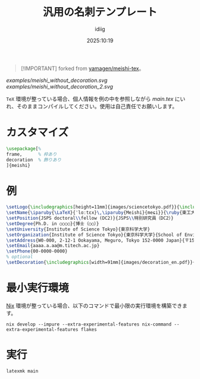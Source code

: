 #+title: 汎用の名刺テンプレート
#+author: idiig
#+date: 2025:10:19
#+begin_quote
[!IMPORTANT]
forked from [[https://github.com/yamagen/meishi-tex][yamagen/meishi-tex]]。
#+end_quote

#+caption: 名刺サンプル
#+attr_latex: scale=0.75
#+label: fig:meishi_sample
[[examples/meishi_without_decoration.svg]]
[[examples/meishi_without_decoration_2.svg]]

=TeX= 環境が整っている場合、個人情報を例の中を参照しながら [[main.tex]] にい
れ、そのままコンパイルしてください。使用は自己責任でお願いします。

* カスタマイズ
#+begin_src latex
  \usepackage[%
  frame,      % 枠あり
  decoration  % 飾りあり
  ]{meishi}
#+end_src

* 例
#+begin_src latex
  \setLogo{\includegraphics[height=11mm]{images/sciencetokyo.pdf}}{\includegraphics[height=11mm]{images/sciencetokyo.pdf}}
  \setName{\iparuby{\LaTeX}{ˈlɑːtɛx}\,\iparuby{Meishi}{meɕi}}{\ruby{東工大　太郎}{トウ|コウ|ダイ|　|タ|ロウ}}
  \setPosition{JSPS doctoral\\fellow (DC2)}{JSPS\\特別研究員（DC2）}
  \setDegree{Ph.D. in ○○○○}{博士（○○）}
  \setUniversity{Institute of Science Tokyo}{東京科学大学}
  \setOrganization{Institute of Science Tokyo}{東京科学大学}{School of Environment and Society}{環境・社会理工学院}{Department of ○○○○}{ほげほげ系}
  \setAddress{W0-000, 2-12-1 Ookayama, Meguro, Tokyo 152-0000 Japan}{〒152-0000 東京都目黒区大岡山 2-12-1 W0-000}
  \setEmail{aaaa.a.aa@m.titech.ac.jp}
  \setPhone{00-0000-0000}
  % optional
  \setDecoration{\includegraphics[width=91mm]{images/decoration_en.pdf}}{\includegraphics[width=91mm]{images/decoration_ja.pdf}}
#+end_src

* 最小実行環境
[[https://nixos.org/][Nix]] 環境が整っている場合、以下のコマンドで最小限の実行環境を構築できま
す。
#+begin_src shell
  nix develop --impure --extra-experimental-features nix-command --extra-experimental-features flakes
#+end_src

* 実行
#+begin_src shell
  latexmk main
#+end_src
